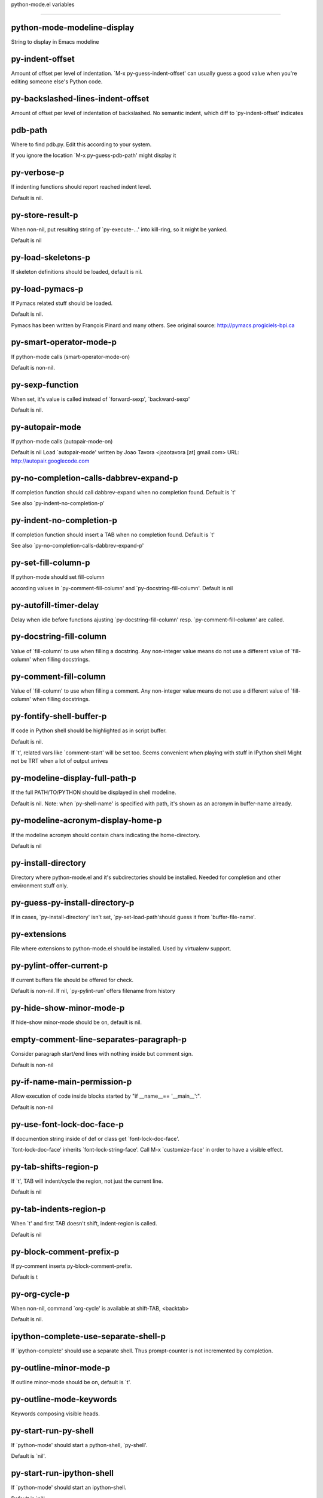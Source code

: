 python-mode.el variables

====================

python-mode-modeline-display
----------------------------
String to display in Emacs modeline 

py-indent-offset
----------------
Amount of offset per level of indentation.
`M-x py-guess-indent-offset' can usually guess a good value when
you're editing someone else's Python code.

py-backslashed-lines-indent-offset
----------------------------------
Amount of offset per level of indentation of backslashed.
No semantic indent,  which diff to `py-indent-offset' indicates 

pdb-path
--------
Where to find pdb.py. Edit this according to your system.

If you ignore the location `M-x py-guess-pdb-path' might display it

py-verbose-p
------------
If indenting functions should report reached indent level.

Default is nil. 

py-store-result-p
-----------------
When non-nil, put resulting string of `py-execute-...' into kill-ring, so it might be yanked.

Default is nil

py-load-skeletons-p
-------------------
If skeleton definitions should be loaded, default is nil. 

py-load-pymacs-p
----------------
If Pymacs related stuff should be loaded.

Default is nil.

Pymacs has been written by François Pinard and many others.
See original source: http://pymacs.progiciels-bpi.ca

py-smart-operator-mode-p
------------------------
If python-mode calls (smart-operator-mode-on)

Default is non-nil. 

py-sexp-function
----------------
When set, it's value is called instead of `forward-sexp', `backward-sexp'

Default is nil. 

py-autopair-mode
----------------
If python-mode calls (autopair-mode-on)

Default is nil
Load `autopair-mode' written by Joao Tavora <joaotavora [at] gmail.com>
URL: http://autopair.googlecode.com 

py-no-completion-calls-dabbrev-expand-p
---------------------------------------
If completion function should call dabbrev-expand when no completion found. Default is `t'

See also `py-indent-no-completion-p'

py-indent-no-completion-p
-------------------------
If completion function should insert a TAB when no completion found. Default is `t'

See also `py-no-completion-calls-dabbrev-expand-p'

py-set-fill-column-p
--------------------
If python-mode should set fill-column

according values in `py-comment-fill-column' and `py-docstring-fill-column'.
Default is  nil

py-autofill-timer-delay
-----------------------
Delay when idle before functions ajusting  `py-docstring-fill-column' resp. `py-comment-fill-column' are called. 

py-docstring-fill-column
------------------------
Value of `fill-column' to use when filling a docstring.
Any non-integer value means do not use a different value of
`fill-column' when filling docstrings.

py-comment-fill-column
----------------------
Value of `fill-column' to use when filling a comment.
Any non-integer value means do not use a different value of
`fill-column' when filling docstrings.

py-fontify-shell-buffer-p
-------------------------
If code in Python shell should be highlighted as in script buffer.

Default is nil.

If `t', related vars like `comment-start' will be set too.
Seems convenient when playing with stuff in IPython shell
Might not be TRT when a lot of output arrives 

py-modeline-display-full-path-p
-------------------------------
If the full PATH/TO/PYTHON should be displayed in shell modeline.

Default is nil. Note: when `py-shell-name' is specified with path, it's shown as an acronym in buffer-name already. 

py-modeline-acronym-display-home-p
----------------------------------
If the modeline acronym should contain chars indicating the home-directory.

Default is nil 

py-install-directory
--------------------
Directory where python-mode.el and it's subdirectories should be installed. Needed for completion and other environment stuff only. 

py-guess-py-install-directory-p
-------------------------------
If in cases, `py-install-directory' isn't set,  `py-set-load-path'should guess it from `buffer-file-name'. 

py-extensions
-------------
File where extensions to python-mode.el should be installed. Used by virtualenv support. 

py-pylint-offer-current-p
-------------------------
If current buffers file should be offered for check.

Default is non-nil. If nil, `py-pylint-run' offers filename from history 

py-hide-show-minor-mode-p
-------------------------
If hide-show minor-mode should be on, default is nil. 

empty-comment-line-separates-paragraph-p
----------------------------------------
Consider paragraph start/end lines with nothing inside but comment sign.

Default is  non-nil

py-if-name-main-permission-p
----------------------------
Allow execution of code inside blocks started
by "if __name__== '__main__':".

Default is non-nil

py-use-font-lock-doc-face-p
---------------------------
If documention string inside of def or class get `font-lock-doc-face'.

`font-lock-doc-face' inherits `font-lock-string-face'.
Call M-x `customize-face' in order to have a visible effect. 

py-tab-shifts-region-p
----------------------
If `t', TAB will indent/cycle the region, not just the current line.

Default is  nil

py-tab-indents-region-p
-----------------------
When `t' and first TAB doesn't shift, indent-region is called.

Default is  nil

py-block-comment-prefix-p
-------------------------
If py-comment inserts py-block-comment-prefix.

Default is t

py-org-cycle-p
--------------
When non-nil, command `org-cycle' is available at shift-TAB, <backtab>

Default is nil. 

ipython-complete-use-separate-shell-p
-------------------------------------
If `ipython-complete' should use a separate shell. Thus prompt-counter is not incremented by completion. 

py-outline-minor-mode-p
-----------------------
If outline minor-mode should be on, default is `t'. 

py-outline-mode-keywords
------------------------
Keywords composing visible heads. 

py-start-run-py-shell
---------------------
If `python-mode' should start a python-shell, `py-shell'.

Default is `nil'. 

py-start-run-ipython-shell
--------------------------
If `python-mode' should start an ipython-shell.

Default is `nil'. 

py-close-provides-newline
-------------------------
If a newline is inserted, when line after block isn't empty. Default is non-nil. 

py-dedent-keep-relative-column
------------------------------
If point should follow dedent or kind of electric move to end of line. Default is t - keep relative position. 

py-indent-honors-multiline-listing
----------------------------------
If `t', indents to 1+ column of opening delimiter. If `nil', indent adds one level to the beginning of statement. Default is `nil'. 

py-indent-paren-spanned-multilines-p
------------------------------------
If non-nil, indents elements of list a value of `py-indent-offset' to first element:

def foo():
    if (foo &&
            baz):
        bar()

Default lines up with first element:

def foo():
    if (foo &&
        baz):
        bar()


py-indent-honors-inline-comment
-------------------------------
If non-nil, indents to column of inlined comment start.
Default is nil. 

py-closing-list-dedents-bos
---------------------------
When non-nil, indent list's closing delimiter like start-column.

It will be lined up under the first character of
 the line that starts the multi-line construct, as in:

my_list = [
    1, 2, 3,
    4, 5, 6,
]

result = some_function_that_takes_arguments(
    'a', 'b', 'c',
    'd', 'e', 'f',
)

Default is nil, i.e.

my_list = [
    1, 2, 3,
    4, 5, 6,
    ]
result = some_function_that_takes_arguments(
    'a', 'b', 'c',
    'd', 'e', 'f',
    )

Examples from PEP8


py-closing-list-space
---------------------
Number of chars, closing parenthesis outdent from opening, default is 1 

py-closing-list-keeps-space
---------------------------
If non-nil, closing parenthesis dedents onto column of opening plus `py-closing-list-space', default is nil 

py-electric-kill-backward-p
---------------------------
Affects `py-electric-backspace'. Default is nil.

If behind a delimited form of braces, brackets or parentheses,
backspace will kill it's contents

With when cursor after
my_string[0:1]
--------------^

==>

my_string[]
----------^

In result cursor is insided emptied delimited form.

py-electric-colon-active-p
--------------------------
`py-electric-colon' feature.  Default is `nil'. See lp:837065 for discussions.

See also `py-electric-colon-bobl-only' 

py-electric-colon-bobl-only
---------------------------
When inserting a colon, do not indent lines unless at beginning of block

See lp:1207405 resp. `py-electric-colon-active-p' 

py-electric-colon-greedy-p
--------------------------
If py-electric-colon should indent to the outmost reasonable level.

If nil, default, it will not move from at any reasonable level. 

py-electric-colon-newline-and-indent-p
--------------------------------------
If non-nil, `py-electric-colon' will call `newline-and-indent'.  Default is `nil'. 

py-electric-comment-p
---------------------
If "#" should call `py-electric-comment'. Default is `nil'. 

py-electric-comment-add-space-p
-------------------------------
If py-electric-comment should add a space.  Default is `nil'. 

py-mark-decorators
------------------
If py-mark-def-or-class functions should mark decorators too. Default is `nil'. 

py-tab-indent
-------------
Non-nil means TAB in Python mode calls `py-indent-line'.

py-return-key
-------------
Which command <return> should call. 

py-complete-function
--------------------
When set, enforces function todo completion, default is nil.

Normally python-mode, resp. inferior-python-mode know best which function to use. 

ipython-complete-function
-------------------------
Function used for completion in IPython shell buffers. 

py-encoding-string
------------------
Default string specifying encoding of a Python file. 

py-shebang-startstring
----------------------
Detecting the shell in head of file. 

py-python-command-args
----------------------
List of string arguments to be used when starting a Python shell.

py-jython-command-args
----------------------
List of string arguments to be used when starting a Jython shell.

py-cleanup-temporary
--------------------
If temporary buffers and files used by functions executing region should be deleted afterwards. 

py-execute-no-temp-p
--------------------
Seems Emacs-24.3 provided a way executing stuff without temporary files. 

py-lhs-inbound-indent
---------------------
When line starts a multiline-assignment: How many colums indent should be more than opening bracket, brace or parenthesis. 

py-continuation-offset
----------------------
Additional amount of offset to give for some continuation lines.
Continuation lines are those that immediately follow a backslash
terminated line. 

py-indent-tabs-mode
-------------------
Python-mode starts `indent-tabs-mode' with the value specified here, default is nil. 

py-smart-indentation
--------------------
Should `python-mode' try to automagically set some indentation variables?
When this variable is non-nil, two things happen when a buffer is set
to `python-mode':

    1. `py-indent-offset' is guessed from existing code in the buffer.
       Only guessed values between 2 and 8 are considered.  If a valid
       guess can't be made (perhaps because you are visiting a new
       file), then the value in `py-indent-offset' is used.

    2. `indent-tabs-mode' is turned off if `py-indent-offset' does not
       equal `tab-width' (`indent-tabs-mode' is never turned on by
       Python mode).  This means that for newly written code, tabs are
       only inserted in indentation if one tab is one indentation
       level, otherwise only spaces are used.

Note that both these settings occur *after* `python-mode-hook' is run,
so if you want to defeat the automagic configuration, you must also
set `py-smart-indentation' to nil in your `python-mode-hook'.

py-block-comment-prefix
-----------------------
String used by M-x comment-region to comment out a block of code.
This should follow the convention for non-indenting comment lines so
that the indentation commands won't get confused (i.e., the string
should be of the form `#x...' where `x' is not a blank or a tab, and
`...' is arbitrary).  However, this string should not end in whitespace.

py-indent-comments
------------------
When t, comment lines are indented. 

py-uncomment-indents-p
----------------------
When non-nil, after uncomment indent lines. 

py-separator-char
-----------------
Values set by defcustom only will not be seen in batch-mode. 

py-custom-temp-directory
------------------------
If set, will take precedence over guessed values from `py-temp-directory'. Default is the empty string.

When set, make sure the directory exists. 

py-beep-if-tab-change
---------------------
Ring the bell if `tab-width' is changed.
If a comment of the form

  	# vi:set tabsize=<number>:

is found before the first code line when the file is entered, and the
current value of (the general Emacs variable) `tab-width' does not
equal <number>, `tab-width' is set to <number>, a message saying so is
displayed in the echo area, and if `py-beep-if-tab-change' is non-nil
the Emacs bell is also rung as a warning.

py-jump-on-exception
--------------------
Jump to innermost exception frame in *Python Output* buffer.
When this variable is non-nil and an exception occurs when running
Python code synchronously in a subprocess, jump immediately to the
source code of the innermost traceback frame.

py-ask-about-save
-----------------
If not nil, ask about which buffers to save before executing some code.
Otherwise, all modified buffers are saved without asking.

py-backspace-function
---------------------
Function called by `py-electric-backspace' when deleting backwards.

py-delete-function
------------------
Function called by `py-electric-delete' when deleting forwards.

py-pdbtrack-do-tracking-p
-------------------------
Controls whether the pdbtrack feature is enabled or not.
When non-nil, pdbtrack is enabled in all comint-based buffers,
e.g. shell buffers and the *Python* buffer.  When using pdb to debug a
Python program, pdbtrack notices the pdb prompt and displays the
source file and line that the program is stopped at, much the same way
as gud-mode does for debugging C programs with gdb.

py-pdbtrack-filename-mapping
----------------------------
Supports mapping file paths when opening file buffers in pdbtrack.
When non-nil this is an alist mapping paths in the Python interpreter
to paths in Emacs.

py-pdbtrack-minor-mode-string
-----------------------------
String to use in the minor mode list when pdbtrack is enabled.

py-import-check-point-max
-------------------------
Maximum number of characters to search for a Java-ish import statement.
When `python-mode' tries to calculate the shell to use (either a
CPython or a Jython shell), it looks at the so-called `shebang' line
-- i.e. #! line.  If that's not available, it looks at some of the
file heading imports to see if they look Java-like.

py-jython-packages
------------------
Imported packages that imply `jython-mode'.

py-current-defun-show
---------------------
If `py-current-defun' should jump to the definition, highlight it while waiting PY-WHICH-FUNC-DELAY seconds, before returning to previous position.

Default is `t'.

py-current-defun-delay
----------------------
When called interactively, `py-current-defun' should wait PY-WHICH-FUNC-DELAY seconds at the definition name found, before returning to previous position. 

py-send-receive-delay
---------------------
Seconds to wait for output, used by `py-send-receive'. 

py-honor-IPYTHONDIR-p
---------------------
When non-nil ipython-history file is constructed by $IPYTHONDIR
followed by "/history". Default is nil.

Otherwise value of py-ipython-history is used. 

py-ipython-history
------------------
ipython-history default file. Used when py-honor-IPYTHONDIR-p is nil (default) 

py-honor-PYTHONHISTORY-p
------------------------
When non-nil python-history file is set by $PYTHONHISTORY
Default is nil.

Otherwise value of py-python-history is used. 

py-python-history
-----------------
python-history default file. Used when py-honor-PYTHONHISTORY-p is nil (default) 

py-master-file
--------------
If non-nil, M-x py-execute-buffer executes the named
master file instead of the buffer's file.  If the file name has a
relative path, the value of variable `default-directory' for the
buffer is prepended to come up with a file name.

Beside you may set this variable in the file's local
variable section, e.g.:

    # Local Variables:
    # py-master-file: "master.py"
    # End:



py-pychecker-command
--------------------
Shell command used to run Pychecker.

py-pychecker-command-args
-------------------------
List of string arguments to be passed to pychecker.

py-pep8-command
---------------
Shell command used to run pep8.

py-pep8-command-args
--------------------
List of string arguments to be passed to pylint.

Default is "" 

py-pyflakespep8-command
-----------------------
Shell command used to run `pyflakespep8'.

py-pyflakespep8-command-args
----------------------------
List of string arguments to be passed to pyflakespep8.

Default is "" 

py-pyflakes-command
-------------------
Shell command used to run Pyflakes.

py-pyflakes-command-args
------------------------
List of string arguments to be passed to pyflakes.

Default is "" 

py-pylint-command
-----------------
Shell command used to run Pylint.

py-pylint-command-args
----------------------
List of string arguments to be passed to pylint.

Default is "--errors-only" 

py-shell-input-prompt-1-regexp
------------------------------
A regular expression to match the input prompt of the shell.

py-shell-input-prompt-2-regexp
------------------------------
A regular expression to match the input prompt of the shell after the
  first line of input.

py-shell-prompt-read-only
-------------------------
If non-nil, the python prompt is read only.  Setting this
variable will only effect new shells.

py-fileless-buffer-use-default-directory-p
------------------------------------------
When `py-use-current-dir-when-execute-p' is non-nil and no buffer-file exists, value of `default-directory' sets current working directory of Python output shell

py-keep-shell-dir-when-execute-p
--------------------------------
Don't change Python shell's current working directory when sending code.

See also `py-execute-directory'

py-switch-buffers-on-execute-p
------------------------------
When non-nil switch to the Python output buffer. 

py-split-windows-on-execute-p
-----------------------------
When non-nil split windows. 

py-max-split-windows
--------------------
When split windows is enabled the maximum windows to allow
  before reusing other windows.

py-split-windows-on-execute-function
------------------------------------
How window should get splitted to display results of py-execute-... functions. 

py-hide-show-keywords
---------------------
Keywords composing visible heads.
Also used by (minor-)outline-mode 

py-hide-show-hide-docstrings
----------------------------
Controls if doc strings can be hidden by hide-show

py-paragraph-fill-docstring-p
-----------------------------
If `py-fill-paragraph', when inside a docstring, should fill the complete string.

Default is nil.

Convenient use of `M-q' inside docstrings
See also `py-docstring-style'


python-mode-hook
----------------
Hook run after entering python-mode-modeline-display mode.
No problems result if this variable is not bound.
`add-hook' automatically binds it.  (This is true for all hook variables.)

py-imenu-create-index-p
-----------------------
Non-nil means Python mode creates and displays an index menu of functions and global variables. 

py-imenu-create-index-function
------------------------------
Switch between `py-imenu-create-index-new', which also lists modules variables,  and series 5. index-machine

py-shell-name
-------------
A PATH/TO/EXECUTABLE or default value `py-shell' may look for, if no shell is specified by command. 

py-shell-toggle-1
-----------------
A PATH/TO/EXECUTABLE or default value used by `py-toggle-shell'. 

py-shell-toggle-2
-----------------
A PATH/TO/EXECUTABLE or default value used by `py-toggle-shell'. 

py-match-paren-mode
-------------------
Non-nil means, cursor will jump to beginning or end of a block.
This vice versa, to beginning first.
Sets `py-match-paren-key' in python-mode-map.
Customize `py-match-paren-key' which key to use. 

py-match-paren-key
------------------
String used by M-x comment-region to comment out a block of code.
This should follow the convention for non-indenting comment lines so
that the indentation commands won't get confused (i.e., the string
should be of the form `#x...' where `x' is not a blank or a tab, and
`...' is arbitrary).  However, this string should not end in whitespace.

py-kill-empty-line
------------------
If t, py-indent-forward-line kills empty lines. 

py-remove-cwd-from-path
-----------------------
Whether to allow loading of Python modules from the current directory.
If this is non-nil, Emacs removes '' from sys.path when starting
an inferior Python process.  This is the default, for security
reasons, as it is easy for the Python process to be started
without the user's realization (e.g. to perform completion).

py-imenu-show-method-args-p
---------------------------
Controls echoing of arguments of functions & methods in the Imenu buffer.
When non-nil, arguments are printed.

py-history-filter-regexp
------------------------
Input matching this regexp is not saved on the history list.
Default ignores all inputs of 0, 1, or 2 non-blank characters.

inferior-python-filter-regexp
-----------------------------
Input matching this regexp is not saved on the history list.
Default ignores all inputs of 0, 1, or 2 non-blank characters.

py-set-complete-keymap-p
------------------------
If `py-complete-initialize', which sets up enviroment for Pymacs based py-complete, should load it's keys into `python-mode-map'

Default is nil.
See also resp. edit `py-complete-set-keymap' 

py-use-local-default
--------------------
If `t', py-shell will use `py-shell-local-path' instead
  of default Python.

Making switch between several virtualenv's easier,
 `python-mode' should deliver an installer, so named-shells pointing to virtualenv's will be available. 

py-highlight-error-source-p
---------------------------
When py-execute-... commands raise an error, respective code in source-buffer will be highlighted. Default is nil.

M-x `py-remove-overlays-at-point' removes that highlighting.
 

py-set-pager-cat-p
------------------
If the shell environment variable $PAGER should set to `cat'.

If `t', use `C-c C-r' to jump to beginning of output. Then scroll normally.

Avoids lp:783828, "Terminal not fully functional", for help('COMMAND') in python-shell

When non-nil, imports module `os' 

py-prompt-on-changed-p
----------------------
When called interactively, ask for save before a changed buffer is sent to interpreter.

Default is `t'

py-dedicated-process-p
----------------------
If commands executing code use a dedicated shell.

Default is nil

py-shell-local-path
-------------------
If `py-use-local-default' is non-nil, `py-shell' will use EXECUTABLE indicated here incl. path. 

py-edit-only-p
--------------
When `t' `python-mode' will not take resort nor check for installed Python executables. Default is nil.

See bug report at launchpad, lp:944093. 

py-force-py-shell-name-p
------------------------
When `t', execution with kind of Python specified in `py-shell-name' is enforced, possibly shebang doesn't take precedence. 

python-mode-v5-behavior-p
-------------------------
Execute region through `shell-command-on-region' as
v5 did it - lp:990079. This might fail with certain chars - see UnicodeEncodeError lp:550661

py-trailing-whitespace-smart-delete-p
-------------------------------------
Default is nil. When t, python-mode calls
    (add-hook 'before-save-hook 'delete-trailing-whitespace nil 'local)

Also commands may delete trailing whitespace by the way.
When editing other peoples code, this may produce a larger diff than expected 

py-newline-delete-trailing-whitespace-p
---------------------------------------
Delete trailing whitespace maybe left by `py-newline-and-indent'.

Default is `t'. See lp:1100892 

py-warn-tmp-files-left-p
------------------------
Messages a warning, when `py-temp-directory' contains files susceptible being left by previous Python-mode sessions. See also lp:987534 

py-ipython-execute-delay
------------------------
Delay needed by execute functions when no IPython shell is running. 

python-shell-buffer-name
------------------------
Default buffer name for Python interpreter.

python-shell-interpreter
------------------------
Default Python interpreter for shell.

python-shell-prompt-regexp
--------------------------
Regular Expression matching top-level input prompt of python shell.
It should not contain a caret (^) at the beginning.

py-ffap-p
---------
Select python-modes way to find file at point.

Default is nil 

python-ffap-setup-code
----------------------
Python code to get a module path.

py-ffap-string-code
-------------------
Python code used to get a string with the path of a module.

py-eldoc-setup-code
-------------------
Python code to setup documentation retrieval.

py-setup-codes
--------------
List of code run by `py-shell-send-setup-codes'.

py-shell-prompt-regexp
----------------------
Regular Expression matching top-level input prompt of python shell.
It should not contain a caret (^) at the beginning.

python-shell-completion-setup-code
----------------------------------
Code used to setup completion in inferior Python processes.

python-shell-module-completion-string-code
------------------------------------------
Python code used to get completions separated by semicolons for imports.

For IPython v0.11, add the following line to
`python-shell-completion-setup-code':

from IPython.core.completerlib import module_completion

and use the following as the value of this variable:

';'.join(module_completion('''%s'''))

strip-chars-before
------------------
Regexp indicating which chars shall be stripped before STRING - which is defined by `string-chars-preserve'.

strip-chars-after
-----------------
Regexp indicating which chars shall be stripped after STRING - which is defined by `string-chars-preserve'.

py-docstring-style
------------------
Implemented styles are DJANGO, ONETWO, PEP-257, PEP-257-NN,
SYMMETRIC, and NIL.

A value of NIL won't care about quotes
position and will treat docstrings a normal string, any other
value may result in one of the following docstring styles:

DJANGO:

    """
    Process foo, return bar.
    """

    """
    Process foo, return bar.

    If processing fails throw ProcessingError.
    """

ONETWO:

    """Process foo, return bar."""

    """
    Process foo, return bar.

    If processing fails throw ProcessingError.

    """

PEP-257:

    """Process foo, return bar."""

    """Process foo, return bar.

    If processing fails throw ProcessingError.

    """

PEP-257-NN:

    """Process foo, return bar."""

    """Process foo, return bar.

    If processing fails throw ProcessingError.
    """

SYMMETRIC:

    """Process foo, return bar."""

    """
    Process foo, return bar.

    If processing fails throw ProcessingError.
    """

py-execute-directory
--------------------
When set, stores the file's default directory-name py-execute-... functions act upon.

Used by Python-shell for output of `py-execute-buffer' and related commands. See also `py-use-current-dir-when-execute-p'

py-use-current-dir-when-execute-p
---------------------------------
When `t', current directory is used by Python-shell for output of `py-execute-buffer' and related commands.

See also `py-execute-directory'

py-shell-prompt-output-regexp
-----------------------------
Regular Expression matching output prompt of python shell.
It should not contain a caret (^) at the beginning.

py-output-buffer
----------------
When `py-enforce-output-buffer-p' is non-nil, provides the
default for output-buffer. 

py-enforce-output-buffer-p
--------------------------
When non-nil, current value of `py-output-buffer' is used for output,
regardless of environment. Default is nil

py-underscore-word-syntax-p
---------------------------
If underscore chars should be of syntax-class `word', not of `symbol'.

Underscores in word-class makes `forward-word' etc. travel the indentifiers. Default is `t'.

See bug report at launchpad, lp:940812 

